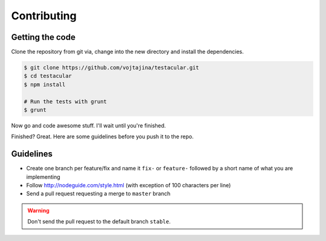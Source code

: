 Contributing
========


Getting the code
##############

Clone the repository from git via, change into the new directory and install the dependencies.

.. code-block:: bash
  
  $ git clone https://github.com/vojtajina/testacular.git
  $ cd testacular
  $ npm install

  # Run the tests with grunt
  $ grunt 

Now go and code awesome stuff. I'll wait until you're finished.

Finished? Great. Here are some guidelines before you push it to the repo.

Guidelines
##########

* Create one branch per feature/fix and name it ``fix-`` or ``feature-`` followed by a short name of what you are implementing
* Follow http://nodeguide.com/style.html (with exception of 100 characters per line)

* Send a pull request requesting a merge to ``master`` branch

.. warning:: 
  
  Don't send the pull request to the default branch ``stable``.


